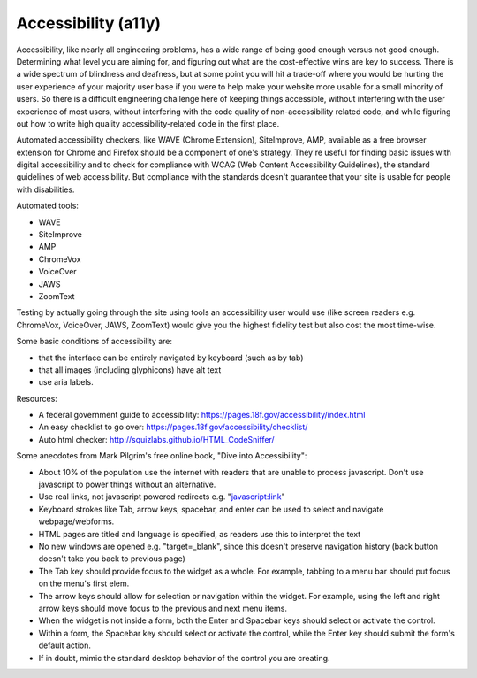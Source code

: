 #####################
Accessibility (a11y)
#####################

Accessibility, like nearly all engineering problems, has a wide range of being good enough versus not good enough. 
Determining what level you are aiming for, and figuring out what are the cost-effective wins are key to success. 
There is a wide spectrum of blindness and deafness, but at some point you will hit a trade-off where you would be hurting 
the user experience of your majority user base if you were to help make your website more usable for a small minority 
of users. So there is a difficult engineering challenge here of keeping things accessible, without interfering 
with the user experience of most users, without interfering with the code quality of non-accessibility related code, 
and while figuring out how to write high quality accessibility-related code in the first place.

Automated accessibility checkers, like WAVE (Chrome Extension), SiteImprove, AMP, available as a free
browser extension for Chrome and Firefox should be a component of one's strategy. 
They're useful for finding basic issues with digital accessibility and to check 
for compliance with WCAG (Web Content Accessibility Guidelines), the standard guidelines of web accessibility. 
But compliance with the standards doesn't guarantee that your site is usable for people with disabilities.

Automated tools:

* WAVE
* SiteImprove
* AMP
* ChromeVox
* VoiceOver
* JAWS
* ZoomText

Testing by actually going through the site using tools an accessibility user would use (like screen readers e.g. 
ChromeVox, VoiceOver, JAWS, ZoomText) would give you the highest fidelity test but also cost the most time-wise.

Some basic conditions of accessibility are: 

- that the interface can be entirely navigated by keyboard (such as by tab)
- that all images (including glyphicons) have alt text
- use aria labels. 

Resources:

- A federal government guide to accessibility: https://pages.18f.gov/accessibility/index.html
- An easy checklist to go over: https://pages.18f.gov/accessibility/checklist/
- Auto html checker: http://squizlabs.github.io/HTML_CodeSniffer/


Some anecdotes from Mark Pilgrim's free online book, "Dive into Accessibility":

- About 10% of the population use the internet with readers that are unable to process javascript. Don't use javascript to power things without an alternative.
- Use real links, not javascript powered redirects e.g. "javascript:link"
- Keyboard strokes like Tab, arrow keys, spacebar, and enter can be used to select and navigate webpage/webforms.
- HTML pages are titled and language is specified, as readers use this to interpret the text
- No new windows are opened e.g. "target=_blank", since this doesn't preserve navigation history (back button doesn't take you back to previous page)
- The Tab key should provide focus to the widget as a whole. For example, tabbing to a menu bar should put focus on the menu's first elem.
- The arrow keys should allow for selection or navigation within the widget. For example, using the left and right arrow keys should move focus to the previous and next menu items.
- When the widget is not inside a form, both the Enter and Spacebar keys should select or activate the control.
- Within a form, the Spacebar key should select or activate the control, while the Enter key should submit the form's default action.
- If in doubt, mimic the standard desktop behavior of the control you are creating.
